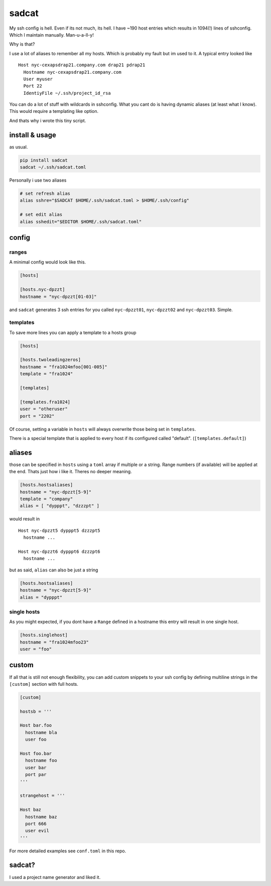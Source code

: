 sadcat
======

My ssh config is hell. Even if its not much, its hell. I have ~190 host
entries which results in 1094(!) lines of sshconfig. Which I maintain
manually. Man-u-a-ll-y!

Why is that?

I use a lot of aliases to remember all my hosts. Which is probably my
fault but im used to it. A typical entry looked like

::

    Host nyc-cexapsdrap21.company.com drap21 pdrap21
      Hostname nyc-cexapsdrap21.company.com
      User myuser
      Port 22
      IdentiyFile ~/.ssh/project_id_rsa

You can do a lot of stuff with wildcards in sshconfig. What you cant do
is having dynamic aliases (at least what I know). This would require a
templating like option.

And thats why i wrote this tiny script.

install & usage
~~~~~~~~~~~~~~~

as usual.

.. code:: bash

    pip install sadcat
    sadcat ~/.ssh/sadcat.toml

Personally i use two aliases

.. code:: bash

    # set refresh alias
    alias sshre="$SADCAT $HOME/.ssh/sadcat.toml > $HOME/.ssh/config"

    # set edit alias
    alias sshedit="$EDITOR $HOME/.ssh/sadcat.toml"

config
~~~~~~

ranges
^^^^^^

A minimal config would look like this.

.. code:: toml

    [hosts]

    [hosts.nyc-dpzzt]
    hostname = "nyc-dpzzt[01-03]"

and ``sadcat`` generates 3 ssh entries for you called ``nyc-dpzzt01``,
``nyc-dpzzt02`` and ``nyc-dpzzt03``. Simple.

templates
^^^^^^^^^

To save more lines you can apply a template to a hosts group

.. code:: toml

    [hosts]

    [hosts.twoleadingzeros]
    hostname = "fra1024mfoo[001-005]"
    template = "fra1024"

    [templates]

    [templates.fra1024]
    user = "otheruser"
    port = "2202"

Of course, setting a variable in ``hosts`` will always overwrite those
being set in ``templates``.

There is a special template that is applied to every host if its
configured called "default". (``[templates.default]``)

aliases
~~~~~~~

those can be specified in ``hosts`` using a ``toml`` array if multiple
or a string. Range numbers (if available) will be applied at the end.
Thats just how i like it. Theres no deeper meaning.

.. code:: toml

    [hosts.hostsaliases]
    hostname = "nyc-dpzzt[5-9]"
    template = "company"
    alias = [ "dypppt", "dzzzpt" ]

would result in

::

    Host nyc-dpzzt5 dypppt5 dzzzpt5
      hostname ...

    Host nyc-dpzzt6 dypppt6 dzzzpt6
      hostname ...

but as said, ``alias`` can also be just a string

.. code:: toml

    [hosts.hostsaliases]
    hostname = "nyc-dpzzt[5-9]"
    alias = "dypppt"

single hosts
^^^^^^^^^^^^

As you might expected, if you dont have a ``Range`` defined in a
hostname this entry will result in one single host.

.. code:: toml

    [hosts.singlehost]
    hostname = "fra1024mfoo23"
    user = "foo"

custom
~~~~~~

If all that is still not enough flexibility, you can add custom snippets
to your ssh config by defining multiline strings in the ``[custom]``
section with full hosts.

.. code:: toml

    [custom]

    hostsb = '''

    Host bar.foo
      hostname bla
      user foo

    Host foo.bar
      hostname foo
      user bar
      port par
    '''

    strangehost = '''

    Host baz
      hostname baz
      port 666
      user evil
    '''

For more detailed examples see ``conf.toml`` in this repo.

sadcat?
~~~~~~~

I used a project name generator and liked it.
